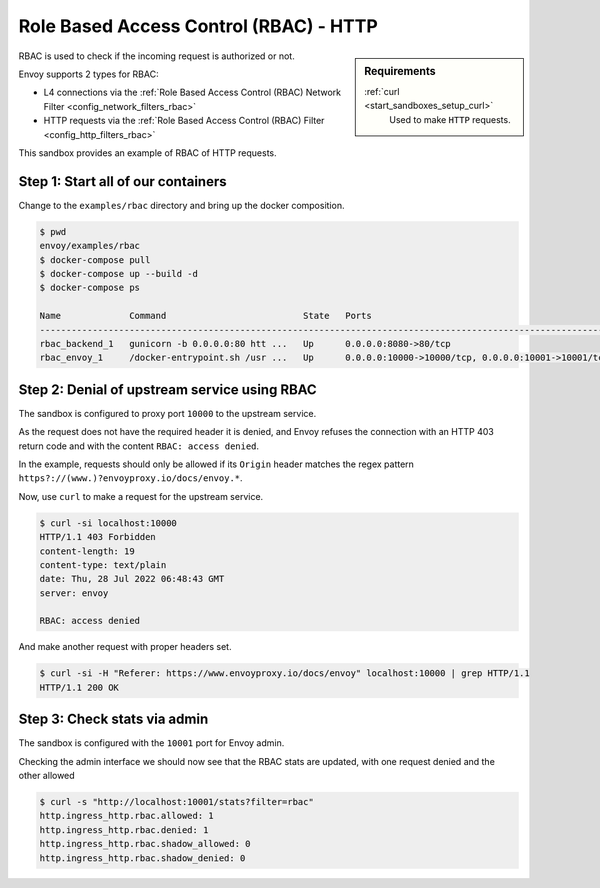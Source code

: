 .. _install_sandboxes_rbac:

Role Based Access Control (RBAC) - HTTP
====================================

.. sidebar:: Requirements

   .. include:: _include/docker-env-setup-link.rst

   :ref:`curl <start_sandboxes_setup_curl>`
        Used to make ``HTTP`` requests.

RBAC is used to check if the incoming request is authorized or not.

Envoy supports 2 types for RBAC:

- L4 connections via the :ref:`Role Based Access Control (RBAC) Network Filter <config_network_filters_rbac>`
- HTTP requests via the :ref:`Role Based Access Control (RBAC) Filter <config_http_filters_rbac>`

This sandbox provides an example of RBAC of HTTP requests.

Step 1: Start all of our containers
***********************************

Change to the ``examples/rbac`` directory and bring up the docker composition.

.. code-block:: console

  $ pwd
  envoy/examples/rbac
  $ docker-compose pull
  $ docker-compose up --build -d
  $ docker-compose ps

  Name             Command                          State   Ports
  ------------------------------------------------------------------------------------------------------------
  rbac_backend_1   gunicorn -b 0.0.0.0:80 htt ...   Up      0.0.0.0:8080->80/tcp
  rbac_envoy_1     /docker-entrypoint.sh /usr ...   Up      0.0.0.0:10000->10000/tcp, 0.0.0.0:10001->10001/tcp

Step 2: Denial of upstream service using RBAC
*************************************

The sandbox is configured to proxy port ``10000`` to the upstream service.

As the request does not have the required header it is denied, and Envoy refuses the connection with an HTTP 403 return code and with the content ``RBAC: access denied``.

In the example, requests should only be allowed if its ``Origin`` header
matches the regex pattern ``https?://(www.)?envoyproxy.io/docs/envoy.*``.

Now, use ``curl`` to make a request for the upstream service.

.. code-block:: console

  $ curl -si localhost:10000
  HTTP/1.1 403 Forbidden
  content-length: 19
  content-type: text/plain
  date: Thu, 28 Jul 2022 06:48:43 GMT
  server: envoy

  RBAC: access denied

And make another request with proper headers set.

.. code-block:: console

  $ curl -si -H "Referer: https://www.envoyproxy.io/docs/envoy" localhost:10000 | grep HTTP/1.1
  HTTP/1.1 200 OK

Step 3: Check stats via admin
*****************************

The sandbox is configured with the ``10001`` port for Envoy admin.

Checking the admin interface we should now see that the RBAC stats are updated, with one request denied and the other allowed

.. code-block:: console

  $ curl -s "http://localhost:10001/stats?filter=rbac"
  http.ingress_http.rbac.allowed: 1
  http.ingress_http.rbac.denied: 1
  http.ingress_http.rbac.shadow_allowed: 0
  http.ingress_http.rbac.shadow_denied: 0

.. seealso::

   :ref:`Role Based Access Control <arch_overview_rbac>`
      Learn more about using Envoy's ``RBAC`` filter.

   :ref:`Envoy admin quick start guide <start_quick_start_admin>`
      Quick start guide to the Envoy admin interface.
